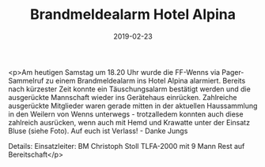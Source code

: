 #+TITLE: Brandmeldealarm Hotel Alpina
#+DATE: 2019-02-23
#+FACEBOOK_URL: https://facebook.com/ffwenns/posts/2565808030160973

<p>Am heutigen Samstag um 18.20 Uhr wurde die FF-Wenns via Pager-Sammelruf zu einem Brandmeldealarm ins Hotel Alpina alarmiert.
Bereits nach kürzester Zeit konnte ein Täuschungsalarm bestätigt werden und die ausgerückte Mannschaft wieder ins Gerätehaus einrücken.
Zahlreiche ausgerückte Mitglieder waren gerade mitten in der aktuellen Haussammlung in den Weilern von Wenns unterwegs - trotzalledem konnten auch diese zahlreich ausrücken, wenn auch mit Hemd und Krawatte unter der Einsatz Bluse (siehe Foto).
Auf euch ist Verlass! - Danke Jungs 


Details:
Einsatzleiter: BM Christoph Stoll
TLFA-2000 mit 9 Mann
Rest auf Bereitschaft</p>
